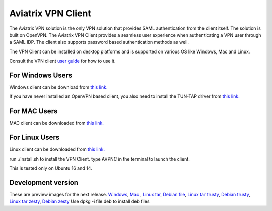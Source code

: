 .. meta::
   :description: Aviatrix SAML Client download
   :keywords: SAML, openvpn, SSL VPN, remote user vpn, SAML client. Openvpn with SAML

###################################
Aviatrix VPN Client 
###################################

The Aviatrix VPN solution is the only VPN solution that provides SAML authentication from the client itself. The solution is built on OpenVPN. The Aviatrix VPN Client
provides a seamless user experience when authenticating a VPN user through a SAML IDP. The client also supports password based authentication methods as well.

The VPN Client can be installed on desktop platforms and is supported on various OS like Windows, Mac and Linux.


Consult the VPN client `user guide <https://s3-us-west-2.amazonaws.com/aviatrix-download/AviatrixVPNClient/Aviatrix+VPN+Client+User+Guide.pdf>`__ for how to use it. 

For Windows Users
--------------------

Windows client can be download from `this link. <https://s3-us-west-2.amazonaws.com/aviatrix-download/AviatrixVPNClient/AVPNC_win_x64.exe>`__

If you have never installed an OpenVPN based client, you also need to install the TUN-TAP driver from `this link. <https://s3-us-west-2.amazonaws.com/aviatrix-download/AviatrixVPNClient/tap-windows-9.21.2.exe>`__

For MAC Users
--------------

MAC client can be downloaded from `this link. <https://s3-us-west-2.amazonaws.com/aviatrix-download/AviatrixVPNClient/AVPNC_mac.pkg>`__

For Linux Users
----------------

Linux client can be downloaded from `this link. <https://s3-us-west-2.amazonaws.com/aviatrix-download/AviatrixVPNClient/AVPNC_linux.tar.gz>`__
 
run ./install.sh to install the VPN Client.
type AVPNC in the terminal to launch the client. 

This is tested only on Ubuntu 16 and 14.


Development version
-------------------
These are preview images for the next release.
`Windows <https://s3-us-west-2.amazonaws.com/aviatrix-download/AviatrixVPNClient/dev/AVPNC_win_x64.exe>`__, `Mac <https://s3-us-west-2.amazonaws.com/aviatrix-download/AviatrixVPNClient/dev/AVPNC_mac.pkg>`__ , `Linux tar <https://s3-us-west-2.amazonaws.com/aviatrix-download/AviatrixVPNClient/dev/AVPNC_linux.tar.gz>`__, `Debian file <https://s3-us-west-2.amazonaws.com/aviatrix-download/AviatrixVPNClient/dev/AVPNC_debian.deb>`__, `Linux tar trusty <https://s3-us-west-2.amazonaws.com/aviatrix-download/AviatrixVPNClient/dev/AVPNC_linux_Q4.tar.gz>`__, `Debian trusty <https://s3-us-west-2.amazonaws.com/aviatrix-download/AviatrixVPNClient/dev/AVPNC_debian_Q4.deb>`__, `Linux tar zesty <https://s3-us-west-2.amazonaws.com/aviatrix-download/AviatrixVPNClient/dev/AVPNC_zesty.tar.gz>`__, `Debian zesty <https://s3-us-west-2.amazonaws.com/aviatrix-download/AviatrixVPNClient/dev/AVPNC_zesty.deb>`__
Use dpkg -i file.deb to install deb files


.. disqus::
